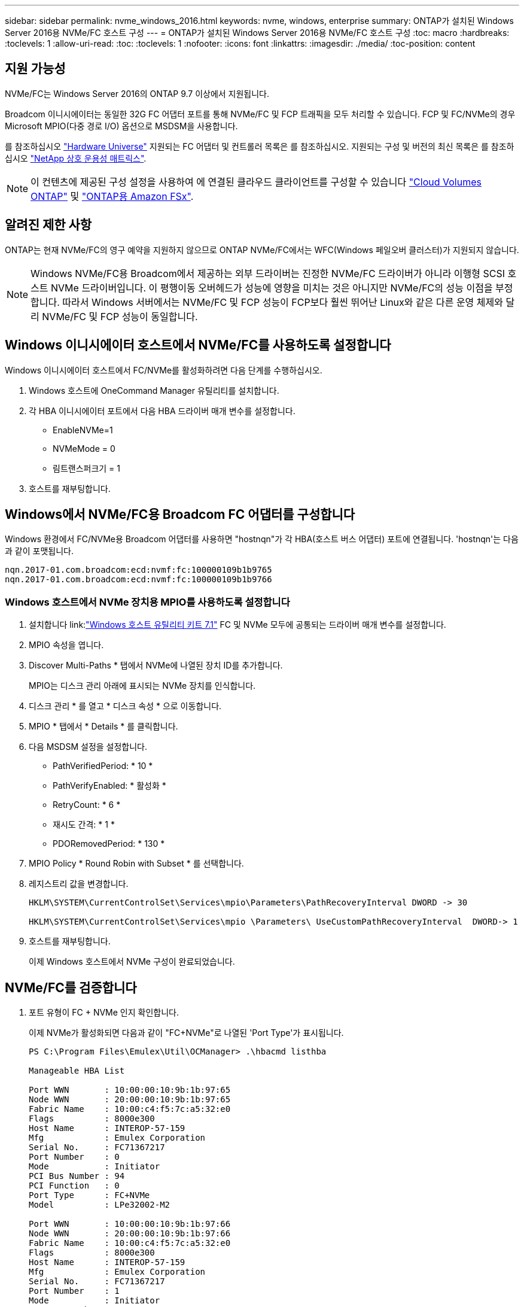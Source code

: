 ---
sidebar: sidebar 
permalink: nvme_windows_2016.html 
keywords: nvme, windows, enterprise 
summary: ONTAP가 설치된 Windows Server 2016용 NVMe/FC 호스트 구성 
---
= ONTAP가 설치된 Windows Server 2016용 NVMe/FC 호스트 구성
:toc: macro
:hardbreaks:
:toclevels: 1
:allow-uri-read: 
:toc: 
:toclevels: 1
:nofooter: 
:icons: font
:linkattrs: 
:imagesdir: ./media/
:toc-position: content




== 지원 가능성

NVMe/FC는 Windows Server 2016의 ONTAP 9.7 이상에서 지원됩니다.

Broadcom 이니시에이터는 동일한 32G FC 어댑터 포트를 통해 NVMe/FC 및 FCP 트래픽을 모두 처리할 수 있습니다. FCP 및 FC/NVMe의 경우 Microsoft MPIO(다중 경로 I/O) 옵션으로 MSDSM을 사용합니다.

를 참조하십시오 link:https://hwu.netapp.com/Home/Index["Hardware Universe"^] 지원되는 FC 어댑터 및 컨트롤러 목록은 를 참조하십시오. 지원되는 구성 및 버전의 최신 목록은 를 참조하십시오 link:https://mysupport.netapp.com/matrix/["NetApp 상호 운용성 매트릭스"^].


NOTE: 이 컨텐츠에 제공된 구성 설정을 사용하여 에 연결된 클라우드 클라이언트를 구성할 수 있습니다 link:https://docs.netapp.com/us-en/cloud-manager-cloud-volumes-ontap/index.html["Cloud Volumes ONTAP"^] 및 link:https://docs.netapp.com/us-en/cloud-manager-fsx-ontap/index.html["ONTAP용 Amazon FSx"^].



== 알려진 제한 사항

ONTAP는 현재 NVMe/FC의 영구 예약을 지원하지 않으므로 ONTAP NVMe/FC에서는 WFC(Windows 페일오버 클러스터)가 지원되지 않습니다.


NOTE: Windows NVMe/FC용 Broadcom에서 제공하는 외부 드라이버는 진정한 NVMe/FC 드라이버가 아니라 이행형 SCSI 호스트 NVMe 드라이버입니다. 이 평행이동 오버헤드가 성능에 영향을 미치는 것은 아니지만 NVMe/FC의 성능 이점을 부정합니다. 따라서 Windows 서버에서는 NVMe/FC 및 FCP 성능이 FCP보다 훨씬 뛰어난 Linux와 같은 다른 운영 체제와 달리 NVMe/FC 및 FCP 성능이 동일합니다.



== Windows 이니시에이터 호스트에서 NVMe/FC를 사용하도록 설정합니다

Windows 이니시에이터 호스트에서 FC/NVMe를 활성화하려면 다음 단계를 수행하십시오.

. Windows 호스트에 OneCommand Manager 유틸리티를 설치합니다.
. 각 HBA 이니시에이터 포트에서 다음 HBA 드라이버 매개 변수를 설정합니다.
+
** EnableNVMe=1
** NVMeMode = 0
** 림트랜스퍼크기 = 1


. 호스트를 재부팅합니다.




== Windows에서 NVMe/FC용 Broadcom FC 어댑터를 구성합니다

Windows 환경에서 FC/NVMe용 Broadcom 어댑터를 사용하면 "+hostnqn+"가 각 HBA(호스트 버스 어댑터) 포트에 연결됩니다. '+hostnqn+'는 다음과 같이 포맷됩니다.

....
nqn.2017-01.com.broadcom:ecd:nvmf:fc:100000109b1b9765
nqn.2017-01.com.broadcom:ecd:nvmf:fc:100000109b1b9766
....


=== Windows 호스트에서 NVMe 장치용 MPIO를 사용하도록 설정합니다

. 설치합니다 link:link:https://docs.netapp.com/us-en/ontap-sanhost/hu_wuhu_71.html["Windows 호스트 유틸리티 키트 7.1"] FC 및 NVMe 모두에 공통되는 드라이버 매개 변수를 설정합니다.
. MPIO 속성을 엽니다.
. Discover Multi-Paths * 탭에서 NVMe에 나열된 장치 ID를 추가합니다.
+
MPIO는 디스크 관리 아래에 표시되는 NVMe 장치를 인식합니다.

. 디스크 관리 * 를 열고 * 디스크 속성 * 으로 이동합니다.
. MPIO * 탭에서 * Details * 를 클릭합니다.
. 다음 MSDSM 설정을 설정합니다.
+
** PathVerifiedPeriod: * 10 *
** PathVerifyEnabled: * 활성화 *
** RetryCount: * 6 *
** 재시도 간격: * 1 *
** PDORemovedPeriod: * 130 *


. MPIO Policy * Round Robin with Subset * 를 선택합니다.
. 레지스트리 값을 변경합니다.
+
[listing]
----
HKLM\SYSTEM\CurrentControlSet\Services\mpio\Parameters\PathRecoveryInterval DWORD -> 30

HKLM\SYSTEM\CurrentControlSet\Services\mpio \Parameters\ UseCustomPathRecoveryInterval  DWORD-> 1
----
. 호스트를 재부팅합니다.
+
이제 Windows 호스트에서 NVMe 구성이 완료되었습니다.





== NVMe/FC를 검증합니다

. 포트 유형이 FC + NVMe 인지 확인합니다.
+
이제 NVMe가 활성화되면 다음과 같이 "+FC+NVMe+"로 나열된 '+Port Type+'가 표시됩니다.

+
[listing]
----
PS C:\Program Files\Emulex\Util\OCManager> .\hbacmd listhba

Manageable HBA List

Port WWN       : 10:00:00:10:9b:1b:97:65
Node WWN       : 20:00:00:10:9b:1b:97:65
Fabric Name    : 10:00:c4:f5:7c:a5:32:e0
Flags          : 8000e300
Host Name      : INTEROP-57-159
Mfg            : Emulex Corporation
Serial No.     : FC71367217
Port Number    : 0
Mode           : Initiator
PCI Bus Number : 94
PCI Function   : 0
Port Type      : FC+NVMe
Model          : LPe32002-M2

Port WWN       : 10:00:00:10:9b:1b:97:66
Node WWN       : 20:00:00:10:9b:1b:97:66
Fabric Name    : 10:00:c4:f5:7c:a5:32:e0
Flags          : 8000e300
Host Name      : INTEROP-57-159
Mfg            : Emulex Corporation
Serial No.     : FC71367217
Port Number    : 1
Mode           : Initiator
PCI Bus Number : 94
PCI Function   : 1
Port Type      : FC+NVMe
Model          : LPe32002-M2
----
. NVMe/FC 서브시스템이 검색되었는지 확인합니다.
+
"+NVMe-list+" 명령은 NVMe/FC에서 검색된 하위 시스템을 나열합니다.

+
[listing]
----
PS C:\Program Files\Emulex\Util\OCManager> .\hbacmd nvme-list 10:00:00:10:9b:1b:97:65

Discovered NVMe Subsystems for 10:00:00:10:9b:1b:97:65

NVMe Qualified Name     :  nqn.1992-08.com.netapp:sn.a3b74c32db2911eab229d039ea141105:subsystem.win_nvme_interop-57-159
Port WWN                :  20:09:d0:39:ea:14:11:04
Node WWN                :  20:05:d0:39:ea:14:11:04
Controller ID           :  0x0180
Model Number            :  NetApp ONTAP Controller
Serial Number           :  81CGZBPU5T/uAAAAAAAB
Firmware Version        :  FFFFFFFF
Total Capacity          :  Not Available
Unallocated Capacity    :  Not Available

NVMe Qualified Name     :  nqn.1992-08.com.netapp:sn.a3b74c32db2911eab229d039ea141105:subsystem.win_nvme_interop-57-159
Port WWN                :  20:06:d0:39:ea:14:11:04
Node WWN                :  20:05:d0:39:ea:14:11:04
Controller ID           :  0x0181
Model Number            :  NetApp ONTAP Controller
Serial Number           :  81CGZBPU5T/uAAAAAAAB
Firmware Version        :  FFFFFFFF
Total Capacity          :  Not Available
Unallocated Capacity    :  Not Available
Note: At present Namespace Management is not supported by NetApp Arrays.
----
+
[listing]
----
PS C:\Program Files\Emulex\Util\OCManager> .\hbacmd nvme-list 10:00:00:10:9b:1b:97:66

Discovered NVMe Subsystems for 10:00:00:10:9b:1b:97:66

NVMe Qualified Name     :  nqn.1992-08.com.netapp:sn.a3b74c32db2911eab229d039ea141105:subsystem.win_nvme_interop-57-159
Port WWN                :  20:07:d0:39:ea:14:11:04
Node WWN                :  20:05:d0:39:ea:14:11:04
Controller ID           :  0x0140
Model Number            :  NetApp ONTAP Controller
Serial Number           :  81CGZBPU5T/uAAAAAAAB
Firmware Version        :  FFFFFFFF
Total Capacity          :  Not Available
Unallocated Capacity    :  Not Available

NVMe Qualified Name     :  nqn.1992-08.com.netapp:sn.a3b74c32db2911eab229d039ea141105:subsystem.win_nvme_interop-57-159
Port WWN                :  20:08:d0:39:ea:14:11:04
Node WWN                :  20:05:d0:39:ea:14:11:04
Controller ID           :  0x0141
Model Number            :  NetApp ONTAP Controller
Serial Number           :  81CGZBPU5T/uAAAAAAAB
Firmware Version        :  FFFFFFFF
Total Capacity          :  Not Available
Unallocated Capacity    :  Not Available

Note: At present Namespace Management is not supported by NetApp Arrays.
----
. 네임스페이스가 만들어졌는지 확인합니다.
+
'+NVMe-list-ns+' 명령은 호스트에 연결된 네임스페이스를 나열하는 지정된 NVMe 타겟의 네임스페이스를 나열합니다.

+
[listing]
----
PS C:\Program Files\Emulex\Util\OCManager> .\HbaCmd.exe nvme-list-ns 10:00:00:10:9b:1b:97:66 20:08:d0:39:ea:14:11:04 nq
.1992-08.com.netapp:sn.a3b74c32db2911eab229d039ea141105:subsystem.win_nvme_interop-57-159 0


Active Namespaces (attached to controller 0x0141):

                                       SCSI           SCSI           SCSI
   NSID           DeviceName        Bus Number    Target Number     OS LUN
-----------  --------------------  ------------  ---------------   ---------
0x00000001   \\.\PHYSICALDRIVE9         0               1              0
0x00000002   \\.\PHYSICALDRIVE10        0               1              1
0x00000003   \\.\PHYSICALDRIVE11        0               1              2
0x00000004   \\.\PHYSICALDRIVE12        0               1              3
0x00000005   \\.\PHYSICALDRIVE13        0               1              4
0x00000006   \\.\PHYSICALDRIVE14        0               1              5
0x00000007   \\.\PHYSICALDRIVE15        0               1              6
0x00000008   \\.\PHYSICALDRIVE16        0               1              7

----

